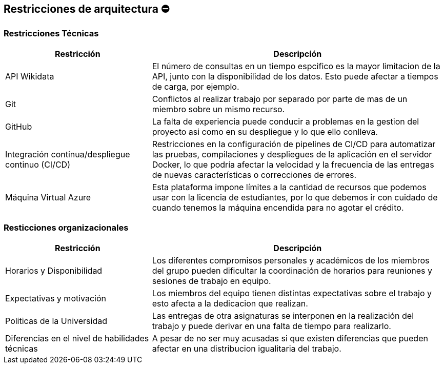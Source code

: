 ifndef::imagesdir[:imagesdir: ../images]

[[section-architecture-constraints]]
== Restricciones de arquitectura ⛔


=== Restricciones Técnicas
[options="header",cols="1,2"]
|===
|Restricción|Descripción
|API Wikidata|El número de consultas en un tiempo espcifico es la mayor limitacion de la API, junto con la disponibilidad de los datos. Esto puede afectar a tiempos de carga, por ejemplo.
|Git|Conflictos al realizar trabajo por separado por parte de mas de un miembro sobre un mismo recurso.
|GitHub|La falta de experiencia puede conducir a problemas en la gestion del proyecto asi como en su despliegue y lo que ello conlleva.
|Integración continua/despliegue continuo (CI/CD)|Restricciones en la configuración de pipelines de CI/CD para automatizar las pruebas, compilaciones y despliegues de la aplicación en el servidor Docker, lo que podría afectar la velocidad y la frecuencia de las entregas de nuevas características o correcciones de errores.
|Máquina Virtual Azure|Esta plataforma impone límites a la cantidad de recursos que podemos usar con la licencia de estudiantes, por lo que debemos ir con cuidado de cuando tenemos la máquina encendida para no agotar el crédito.
|===


=== Resticciones organizacionales
[options="header",cols="1,2"]
|===
|Restricción | Descripción
|Horarios y Disponibilidad| Los diferentes compromisos personales y académicos de los miembros del grupo pueden dificultar la coordinación de horarios para reuniones y sesiones de trabajo en equipo.
|Expectativas y motivación| Los miembros del equipo tienen distintas expectativas sobre el trabajo y esto afecta a la dedicacion que realizan.
|Politicas de la Universidad|Las entregas de otra asignaturas se interponen en la realización del trabajo y puede derivar en una falta de tiempo para realizarlo.
|Diferencias en el nivel de habilidades técnicas|A pesar de no ser muy acusadas si que existen diferencias que pueden afectar en una distribucion igualitaria del trabajo.
|===